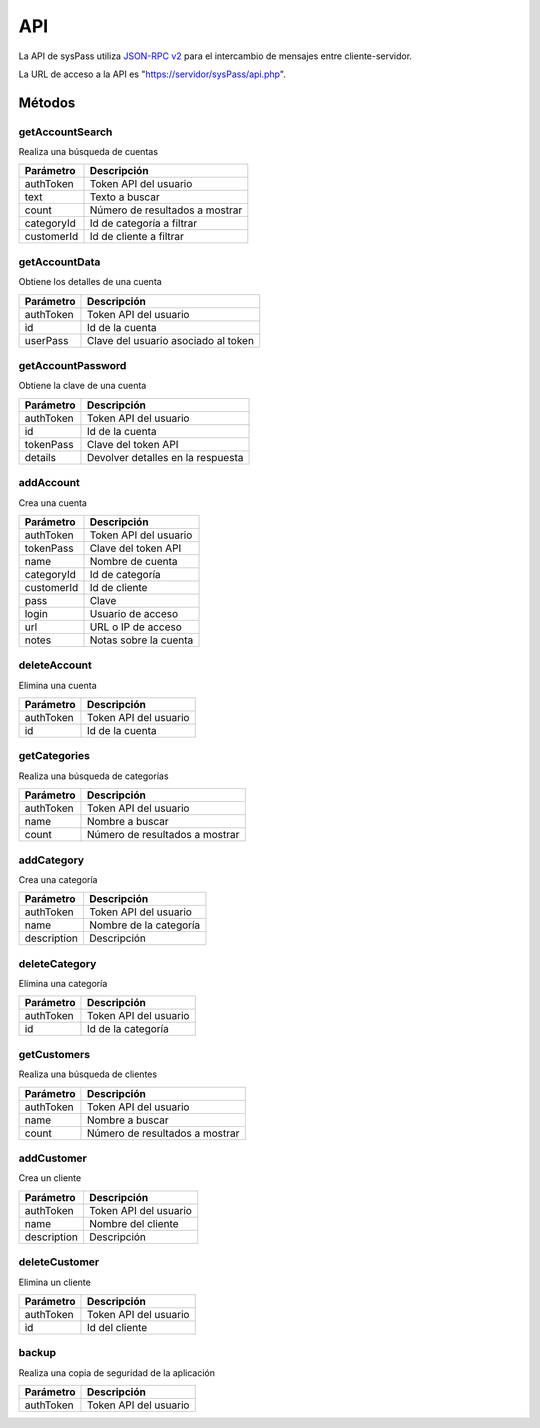.. _`JSON-RPC v2`: https://en.wikipedia.org/wiki/JSON-RPC

API
===

La API de sysPass utiliza `JSON-RPC v2`_ para el intercambio de mensajes entre cliente-servidor.

La URL de acceso a la API es "https://servidor/sysPass/api.php".

Métodos
-------

getAccountSearch
::::::::::::::::

Realiza una búsqueda de cuentas

.. cssclass:: table-bordered

==========  ==============================
Parámetro   Descripción
==========  ==============================
authToken   Token API del usuario
text        Texto a buscar
count       Número de resultados a mostrar
categoryId  Id de categoría a filtrar
customerId  Id de cliente a filtrar
==========  ==============================

getAccountData
::::::::::::::

Obtiene los detalles de una cuenta

.. cssclass:: table-bordered

==========  ==============================
Parámetro   Descripción
==========  ==============================
authToken   Token API del usuario
id          Id de la cuenta
userPass    Clave del usuario asociado al token
==========  ==============================

getAccountPassword
::::::::::::::::::

Obtiene la clave de una cuenta

.. cssclass:: table-bordered

==========  ==============================
Parámetro   Descripción
==========  ==============================
authToken   Token API del usuario
id          Id de la cuenta
tokenPass   Clave del token API
details     Devolver detalles en la respuesta
==========  ==============================

addAccount
::::::::::

Crea una cuenta

.. cssclass:: table-bordered

==========  ==============================
Parámetro   Descripción
==========  ==============================
authToken   Token API del usuario
tokenPass   Clave del token API
name        Nombre de cuenta
categoryId  Id de categoría
customerId  Id de cliente
pass        Clave
login       Usuario de acceso
url         URL o IP de acceso
notes       Notas sobre la cuenta
==========  ==============================

deleteAccount
:::::::::::::

Elimina una cuenta

.. cssclass:: table-bordered

==========  ==============================
Parámetro   Descripción
==========  ==============================
authToken   Token API del usuario
id          Id de la cuenta
==========  ==============================

getCategories
:::::::::::::

Realiza una búsqueda de categorías

.. cssclass:: table-bordered

==========  ==============================
Parámetro   Descripción
==========  ==============================
authToken   Token API del usuario
name        Nombre a buscar
count       Número de resultados a mostrar
==========  ==============================

addCategory
:::::::::::

Crea una categoría

.. cssclass:: table-bordered

=========== ==============================
Parámetro   Descripción
=========== ==============================
authToken   Token API del usuario
name        Nombre de la categoría
description Descripción
=========== ==============================

deleteCategory
::::::::::::::

Elimina una categoría

.. cssclass:: table-bordered

=========== ==============================
Parámetro   Descripción
=========== ==============================
authToken   Token API del usuario
id          Id de la categoría
=========== ==============================

getCustomers
::::::::::::

Realiza una búsqueda de clientes

.. cssclass:: table-bordered

==========  ==============================
Parámetro   Descripción
==========  ==============================
authToken   Token API del usuario
name        Nombre a buscar
count       Número de resultados a mostrar
==========  ==============================

addCustomer
:::::::::::

Crea un cliente

.. cssclass:: table-bordered

=========== ==============================
Parámetro   Descripción
=========== ==============================
authToken   Token API del usuario
name        Nombre del cliente
description Descripción
=========== ==============================

deleteCustomer
::::::::::::::

Elimina un cliente

=========== ==============================
Parámetro   Descripción
=========== ==============================
authToken   Token API del usuario
id          Id del cliente
=========== ==============================

backup
::::::

Realiza una copia de seguridad de la aplicación

=========== ==============================
Parámetro   Descripción
=========== ==============================
authToken   Token API del usuario
=========== ==============================
